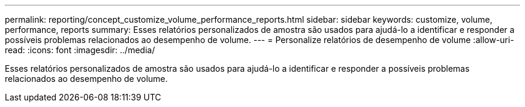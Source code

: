 ---
permalink: reporting/concept_customize_volume_performance_reports.html 
sidebar: sidebar 
keywords: customize, volume, performance, reports 
summary: Esses relatórios personalizados de amostra são usados para ajudá-lo a identificar e responder a possíveis problemas relacionados ao desempenho de volume. 
---
= Personalize relatórios de desempenho de volume
:allow-uri-read: 
:icons: font
:imagesdir: ../media/


[role="lead"]
Esses relatórios personalizados de amostra são usados para ajudá-lo a identificar e responder a possíveis problemas relacionados ao desempenho de volume.
